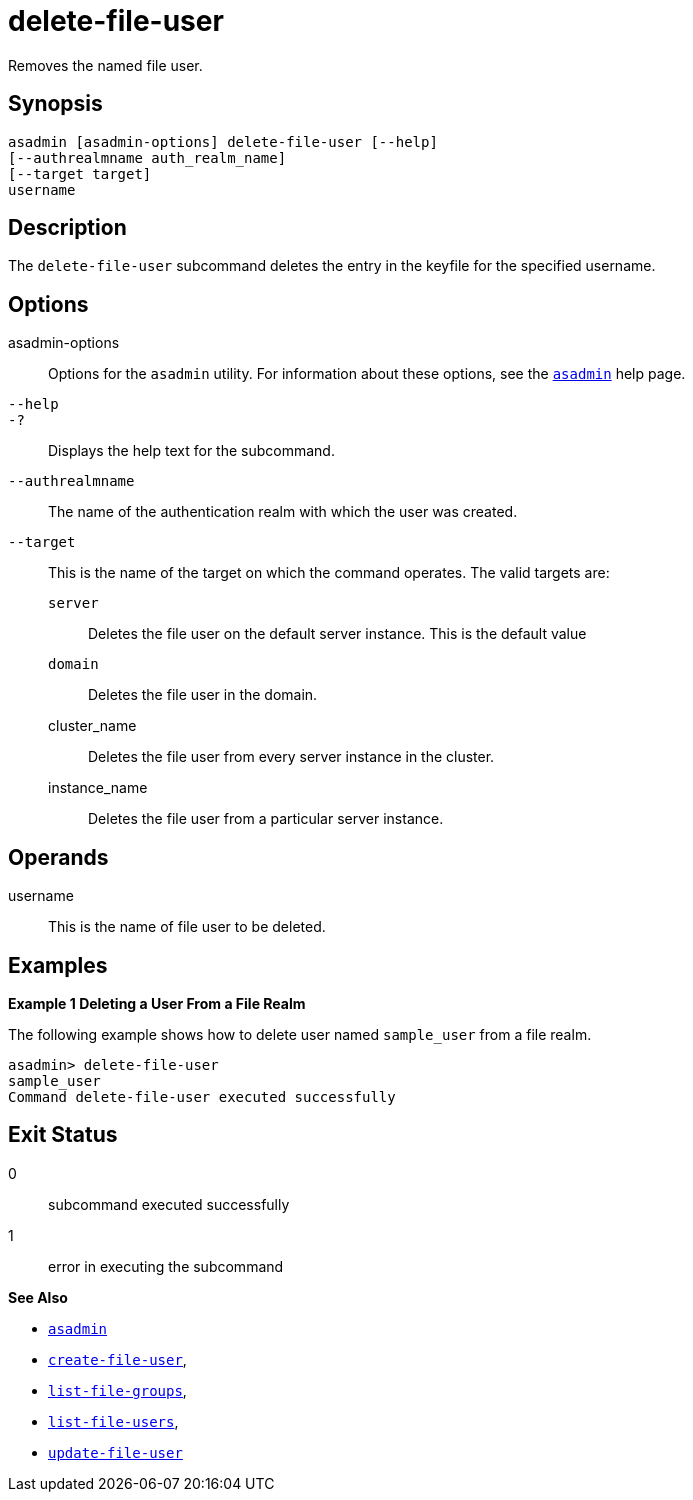 [[delete-file-user]]
= delete-file-user

Removes the named file user.

[[synopsis]]
== Synopsis

[source,shell]
----
asadmin [asadmin-options] delete-file-user [--help] 
[--authrealmname auth_realm_name] 
[--target target] 
username
----

[[description]]
== Description

The `delete-file-user` subcommand deletes the entry in the keyfile for the specified username.

[[options]]
== Options

asadmin-options::
  Options for the `asadmin` utility. For information about these options, see the xref:asadmin.adoc#asadmin-1m[`asadmin`] help page.
`--help`::
`-?`::
  Displays the help text for the subcommand.
`--authrealmname`::
  The name of the authentication realm with which the user was created.
`--target`::
  This is the name of the target on which the command operates. The valid targets are: +
  `server`;;
    Deletes the file user on the default server instance. This is the default value
  `domain`;;
    Deletes the file user in the domain.
  cluster_name;;
    Deletes the file user from every server instance in the cluster.
  instance_name;;
    Deletes the file user from a particular server instance.

[[operands]]
== Operands

username::
  This is the name of file user to be deleted.

[[examples]]
== Examples

*Example 1 Deleting a User From a File Realm*

The following example shows how to delete user named `sample_user` from a file realm.

[source,shell]
----
asadmin> delete-file-user
sample_user
Command delete-file-user executed successfully
----

[[exit-status]]
== Exit Status

0::
  subcommand executed successfully
1::
  error in executing the subcommand

*See Also*

* xref:asadmin.adoc#asadmin-1m[`asadmin`]
* xref:create-file-user.adoc#create-file-user[`create-file-user`],
* xref:list-file-groups.adoc#list-file-groups[`list-file-groups`],
* xref:list-file-users.adoc#list-file-users[`list-file-users`],
* xref:update-file-user.adoc#update-file-user[`update-file-user`]


